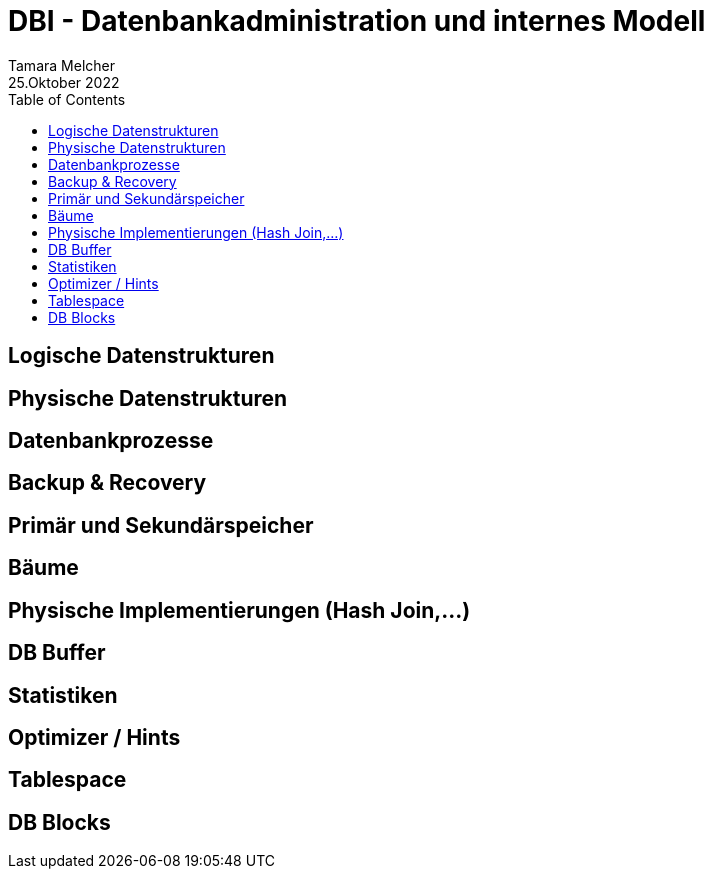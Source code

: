 = DBI - Datenbankadministration und internes Modell
Tamara Melcher
25.Oktober 2022
:toc:
:icons: font
:url-quickref: https://docs.asciidoctor.org/asciidoc/latest/syntax-quick-reference/


== Logische Datenstrukturen

== Physische Datenstrukturen

== Datenbankprozesse

== Backup & Recovery

== Primär und Sekundärspeicher

== Bäume

== Physische Implementierungen (Hash Join,...)

== DB Buffer

== Statistiken

== Optimizer / Hints

== Tablespace

== DB Blocks